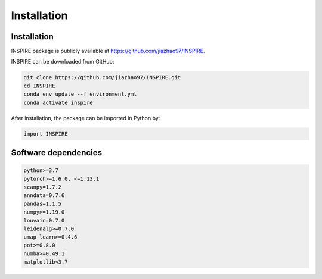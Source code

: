 Installation 
============

Installation
------------
INSPIRE package is publicly available at https://github.com/jiazhao97/INSPIRE.

INSPIRE can be downloaded from GitHub:

.. code-block:: python

   git clone https://github.com/jiazhao97/INSPIRE.git
   cd INSPIRE
   conda env update --f environment.yml
   conda activate inspire

After installation, the package can be imported in Python by:

.. code-block:: python

   import INSPIRE

Software dependencies
---------------------
.. code-block:: python

   python>=3.7
   pytorch>=1.6.0, <=1.13.1
   scanpy=1.7.2
   anndata=0.7.6
   pandas=1.1.5
   numpy>=1.19.0
   louvain=0.7.0
   leidenalg>=0.7.0
   umap-learn>=0.4.6
   pot>=0.8.0
   numba>=0.49.1
   matplotlib<3.7
